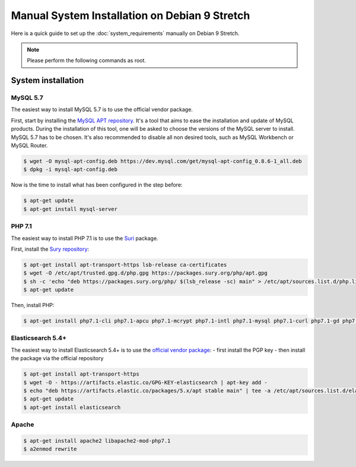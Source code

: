 Manual System Installation on Debian 9 Stretch
==============================================

Here is a quick guide to set up the :doc:`system_requirements` manually on Debian 9 Stretch.

.. note::

    Please perform the following commands as root.

System installation
-------------------

MySQL 5.7
*********

The easiest way to install MySQL 5.7 is to use the official vendor package.

First, start by installing the `MySQL APT repository <https://dev.mysql.com/doc/mysql-apt-repo-quick-guide/en/#apt-repo-setup>`_.
It's a tool that aims to ease the installation and update of MySQL products.
During the installation of this tool, one will be asked to choose the versions of the MySQL server to install. MySQL 5.7 has to be chosen.
It's also recommended to disable all non desired tools, such as MySQL Workbench or MySQL Router.

.. code-block:: bash

    $ wget -O mysql-apt-config.deb https://dev.mysql.com/get/mysql-apt-config_0.8.6-1_all.deb
    $ dpkg -i mysql-apt-config.deb

Now is the time to install what has been configured in the step before:

.. code-block:: bash

    $ apt-get update
    $ apt-get install mysql-server

PHP 7.1
*******

The easiest way to install PHP 7.1 is to use the `Suri <https://deb.sury.org/>`_ package.

First, install the `Sury repository <https://packages.sury.org/php/README.txt>`_:

.. code-block:: bash

    $ apt-get install apt-transport-https lsb-release ca-certificates
    $ wget -O /etc/apt/trusted.gpg.d/php.gpg https://packages.sury.org/php/apt.gpg
    $ sh -c 'echo "deb https://packages.sury.org/php/ $(lsb_release -sc) main" > /etc/apt/sources.list.d/php.list'
    $ apt-get update

Then, install PHP:

.. code-block:: bash

    $ apt-get install php7.1-cli php7.1-apcu php7.1-mcrypt php7.1-intl php7.1-mysql php7.1-curl php7.1-gd php7.1-soap php7.1-xml php7.1-zip php7.1-bcmath

Elasticsearch 5.4+
******************

The easiest way to install Elasticsearch 5.4+ is to use the `official vendor package <https://www.elastic.co/guide/en/elasticsearch/reference/current/deb.html#deb-key>`_:
- first install the PGP key
- then install the package via the official repository

.. code-block:: bash

    $ apt-get install apt-transport-https
    $ wget -O - https://artifacts.elastic.co/GPG-KEY-elasticsearch | apt-key add -
    $ echo "deb https://artifacts.elastic.co/packages/5.x/apt stable main" | tee -a /etc/apt/sources.list.d/elastic-5.x.list
    $ apt-get update
    $ apt-get install elasticsearch

Apache
******

.. code-block:: bash

    $ apt-get install apache2 libapache2-mod-php7.1
    $ a2enmod rewrite

